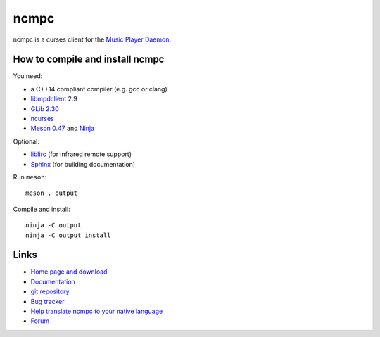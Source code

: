 ncmpc
=====

ncmpc is a curses client for the `Music Player Daemon
<http://www.musicpd.org/>`__.


How to compile and install ncmpc
--------------------------------

You need:

- a C++14 compliant compiler (e.g. gcc or clang)
- `libmpdclient <https://www.musicpd.org/libs/libmpdclient/>`__ 2.9
- `GLib 2.30 <https://developer.gnome.org/glib/>`__
- `ncurses <https://www.gnu.org/software/ncurses/>`__
- `Meson 0.47 <http://mesonbuild.com/>`__ and `Ninja <https://ninja-build.org/>`__

Optional:

- `liblirc <https://sourceforge.net/projects/lirc/>`__ (for infrared
  remote support)
- `Sphinx <http://www.sphinx-doc.org/en/master/>`__ (for building
  documentation)

Run ``meson``::

 meson . output

Compile and install::

 ninja -C output
 ninja -C output install


Links
-----

- `Home page and download <http://www.musicpd.org/clients/ncmpc/>`__
- `Documentation <https://www.musicpd.org/doc/ncmpc/html/>`__
- `git repository <https://github.com/MusicPlayerDaemon/ncmpc/>`__
- `Bug tracker <https://github.com/MusicPlayerDaemon/ncmpc/issues>`__
- `Help translate ncmpc to your native language <https://hosted.weblate.org/projects/ncmpc/>`__
- `Forum <http://forum.musicpd.org/>`__
